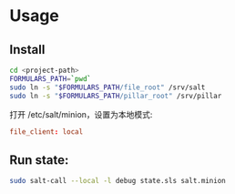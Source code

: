 

* Usage

** Install

#+BEGIN_SRC sh
cd <project-path>
FORMULARS_PATH=`pwd`
sudo ln -s "$FORMULARS_PATH/file_root" /srv/salt
sudo ln -s "$FORMULARS_PATH/pillar_root" /srv/pillar
#+END_SRC

打开 /etc/salt/minion，设置为本地模式:
#+BEGIN_SRC conf
file_client: local
#+END_SRC


** Run state:

#+BEGIN_SRC sh
sudo salt-call --local -l debug state.sls salt.minion
#+END_SRC


